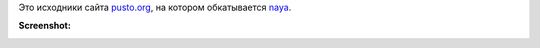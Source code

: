 Это исходники сайта `pusto.org <http://pusto.org>`_, на котором обкатывается naya_.

.. _naya: http://github.com/naspeh/naya

**Screenshot:**

.. image:: docs/screenshot.png
